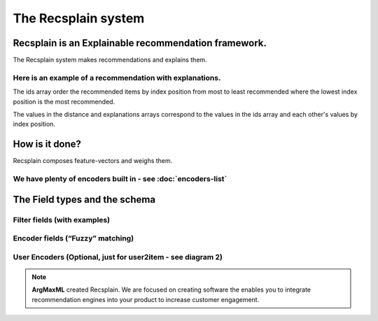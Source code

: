 .. argmaxml documentation master file, created by
   sphinx-quickstart on Thu Mar 17 16:08:47 2022.
   You can adapt this file completely to your liking, but it should at least
   contain the root `toctree` directive.

The Recsplain system
=====================

Recsplain is an Explainable recommendation framework.
---------------------------------------------------------

The Recsplain system makes recommendations and explains them. 

Here is an example of a recommendation with explanations. 
++++++++++++++++++++++++++++++++++++++++++++++++++++++++++

.. image:: images/explanations.png

The ids array order the recommended items by index position from most to least recommended where the lowest index position is the most recommended.

The values in the distance and explanations arrays correspond to the values in the ids array and each other's values by index position.

How is it done? 
---------------------------------------------------------

Recsplain composes feature-vectors and weighs them.

 .. image:: images/diagram-1.png

We have plenty of encoders built in - see :doc:`encoders-list`
++++++++++++++++++++++++++++++++++++++++++++++++++++++++++


The Field types and the schema
---------------------------------------------------------

	
Filter fields (with examples)
++++++++++++++++++++++++++++++++++++++++++++++++++++++++++

Encoder fields (“Fuzzy” matching)
++++++++++++++++++++++++++++++++++++++++++++++++++++++++++

User Encoders (Optional, just for user2item - see diagram 2)
++++++++++++++++++++++++++++++++++++++++++++++++++++++++++

 .. image:: images/diagram-2.png

.. note:: 
   **ArgMaxML** created Recsplain. We are focused on creating software the enables you to integrate recommendation engines into your product to increase customer engagement.
